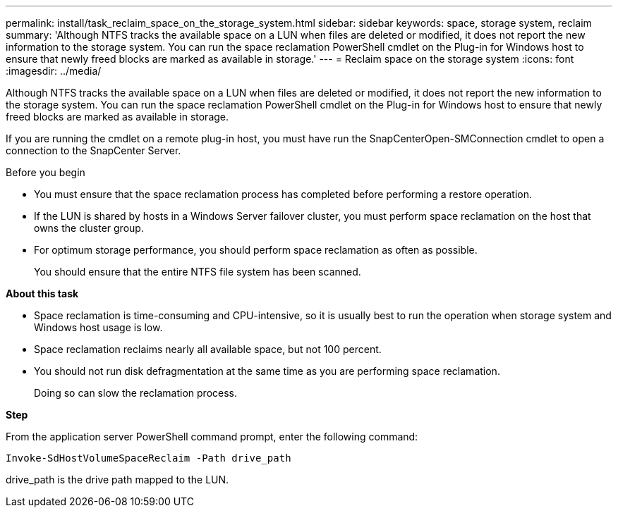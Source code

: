 ---
permalink: install/task_reclaim_space_on_the_storage_system.html
sidebar: sidebar
keywords: space, storage system, reclaim
summary: 'Although NTFS tracks the available space on a LUN when files are deleted or modified, it does not report the new information to the storage system. You can run the space reclamation PowerShell cmdlet on the Plug-in for Windows host to ensure that newly freed blocks are marked as available in storage.'
---
= Reclaim space on the storage system
:icons: font
:imagesdir: ../media/

[.lead]
Although NTFS tracks the available space on a LUN when files are deleted or modified, it does not report the new information to the storage system. You can run the space reclamation PowerShell cmdlet on the Plug-in for Windows host to ensure that newly freed blocks are marked as available in storage.

If you are running the cmdlet on a remote plug-in host, you must have run the SnapCenterOpen-SMConnection cmdlet to open a connection to the SnapCenter Server.

.Before you begin

* You must ensure that the space reclamation process has completed before performing a restore operation.
* If the LUN is shared by hosts in a Windows Server failover cluster, you must perform space reclamation on the host that owns the cluster group.
* For optimum storage performance, you should perform space reclamation as often as possible.
+
You should ensure that the entire NTFS file system has been scanned.

*About this task*

* Space reclamation is time-consuming and CPU-intensive, so it is usually best to run the operation when storage system and Windows host usage is low.
* Space reclamation reclaims nearly all available space, but not 100 percent.
* You should not run disk defragmentation at the same time as you are performing space reclamation.
+
Doing so can slow the reclamation process.

*Step*

From the application server PowerShell command prompt, enter the following command:

`Invoke-SdHostVolumeSpaceReclaim -Path drive_path`

drive_path is the drive path mapped to the LUN.
